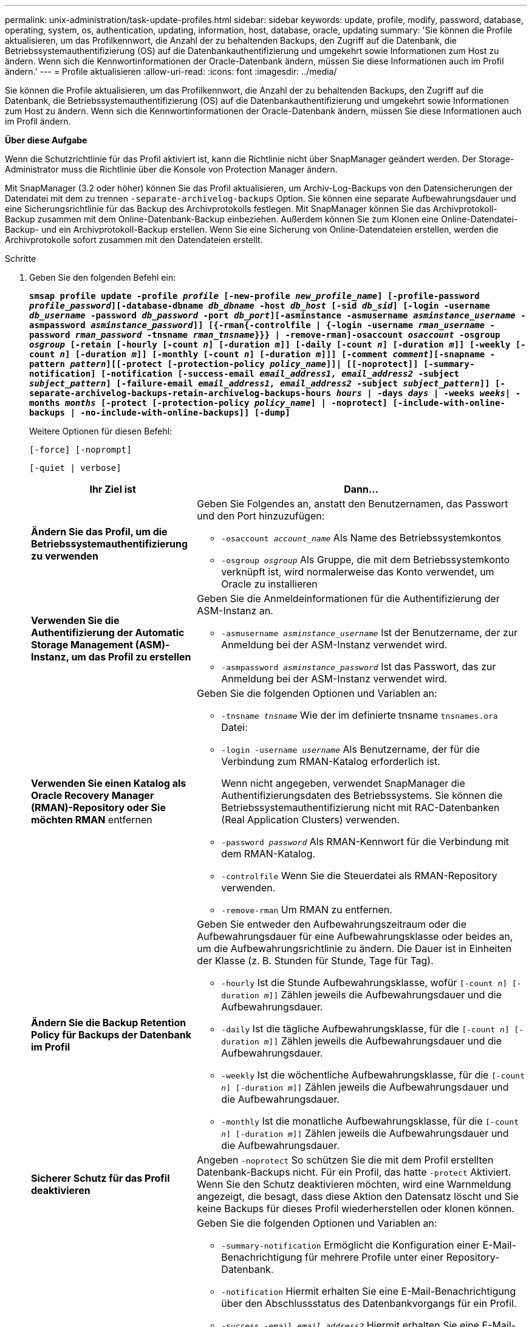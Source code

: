 ---
permalink: unix-administration/task-update-profiles.html 
sidebar: sidebar 
keywords: update, profile, modify, password, database, operating, system, os, authentication, updating, information, host, database, oracle, updating 
summary: 'Sie können die Profile aktualisieren, um das Profilkennwort, die Anzahl der zu behaltenden Backups, den Zugriff auf die Datenbank, die Betriebssystemauthentifizierung (OS) auf die Datenbankauthentifizierung und umgekehrt sowie Informationen zum Host zu ändern. Wenn sich die Kennwortinformationen der Oracle-Datenbank ändern, müssen Sie diese Informationen auch im Profil ändern.' 
---
= Profile aktualisieren
:allow-uri-read: 
:icons: font
:imagesdir: ../media/


[role="lead"]
Sie können die Profile aktualisieren, um das Profilkennwort, die Anzahl der zu behaltenden Backups, den Zugriff auf die Datenbank, die Betriebssystemauthentifizierung (OS) auf die Datenbankauthentifizierung und umgekehrt sowie Informationen zum Host zu ändern. Wenn sich die Kennwortinformationen der Oracle-Datenbank ändern, müssen Sie diese Informationen auch im Profil ändern.

*Über diese Aufgabe*

Wenn die Schutzrichtlinie für das Profil aktiviert ist, kann die Richtlinie nicht über SnapManager geändert werden. Der Storage-Administrator muss die Richtlinie über die Konsole von Protection Manager ändern.

Mit SnapManager (3.2 oder höher) können Sie das Profil aktualisieren, um Archiv-Log-Backups von den Datensicherungen der Datendatei mit dem zu trennen `-separate-archivelog-backups` Option. Sie können eine separate Aufbewahrungsdauer und eine Sicherungsrichtlinie für das Backup des Archivprotokolls festlegen. Mit SnapManager können Sie das Archivprotokoll-Backup zusammen mit dem Online-Datenbank-Backup einbeziehen. Außerdem können Sie zum Klonen eine Online-Datendatei-Backup- und ein Archivprotokoll-Backup erstellen. Wenn Sie eine Sicherung von Online-Datendateien erstellen, werden die Archivprotokolle sofort zusammen mit den Datendateien erstellt.

.Schritte
. Geben Sie den folgenden Befehl ein:
+
`*smsap profile update -profile _profile_ [-new-profile _new_profile_name_] [-profile-password _profile_password_][-database-dbname _db_dbname_ -host _db_host_ [-sid _db_sid_] [-login -username _db_username_ -password _db_password_ -port _db_port_][-asminstance -asmusername _asminstance_username_ -asmpassword _asminstance_password_]] [{-rman{-controlfile | {-login  -username _rman_username_ -password _rman_password_ -tnsname _rman_tnsname_}}} | -remove-rman]-osaccount _osaccount_ -osgroup _osgroup_ [-retain [-hourly [-count _n_] [-duration _m_]] [-daily [-count _n_] [-duration _m_]] [-weekly [-count _n_] [-duration _m_]] [-monthly [-count _n_] [-duration _m_]]] [-comment _comment_][-snapname -pattern _pattern_][[-protect [-protection-policy _policy_name_]]| [[-noprotect]] [-summary-notification] [-notification [-success-email _email_address1, email_address2_ -subject _subject_pattern_] [-failure-email _email_address1, email_address2_ -subject _subject_pattern_]] [-separate-archivelog-backups-retain-archivelog-backups-hours _hours_ | -days _days_ | -weeks _weeks_| -months _months_ [-protect [-protection-policy _policy_name_] | -noprotect] [-include-with-online-backups | -no-include-with-online-backups]] [-dump]*`

+
Weitere Optionen für diesen Befehl:

+
``[-force] [-noprompt]``

+
``[-quiet | verbose]``

+
[cols="2a,4a"]
|===
| Ihr Ziel ist | Dann... 


 a| 
*Ändern Sie das Profil, um die Betriebssystemauthentifizierung zu verwenden*
 a| 
Geben Sie Folgendes an, anstatt den Benutzernamen, das Passwort und den Port hinzuzufügen:

** `-osaccount _account_name_` Als Name des Betriebssystemkontos
** `-osgroup _osgroup_` Als Gruppe, die mit dem Betriebssystemkonto verknüpft ist, wird normalerweise das Konto verwendet, um Oracle zu installieren




 a| 
*Verwenden Sie die Authentifizierung der Automatic Storage Management (ASM)-Instanz, um das Profil zu erstellen*
 a| 
Geben Sie die Anmeldeinformationen für die Authentifizierung der ASM-Instanz an.

** `-asmusername _asminstance_username_` Ist der Benutzername, der zur Anmeldung bei der ASM-Instanz verwendet wird.
** `-asmpassword _asminstance_password_` Ist das Passwort, das zur Anmeldung bei der ASM-Instanz verwendet wird.




 a| 
*Verwenden Sie einen Katalog als Oracle Recovery Manager (RMAN)-Repository oder Sie möchten RMAN* entfernen
 a| 
Geben Sie die folgenden Optionen und Variablen an:

** `-tnsname _tnsname_` Wie der im definierte tnsname `tnsnames.ora` Datei:
** `-login -username _username_` Als Benutzername, der für die Verbindung zum RMAN-Katalog erforderlich ist.
+
Wenn nicht angegeben, verwendet SnapManager die Authentifizierungsdaten des Betriebssystems. Sie können die Betriebssystemauthentifizierung nicht mit RAC-Datenbanken (Real Application Clusters) verwenden.

** `-password _password_` Als RMAN-Kennwort für die Verbindung mit dem RMAN-Katalog.
** `-controlfile` Wenn Sie die Steuerdatei als RMAN-Repository verwenden.
** `-remove-rman` Um RMAN zu entfernen.




 a| 
*Ändern Sie die Backup Retention Policy für Backups der Datenbank im Profil*
 a| 
Geben Sie entweder den Aufbewahrungszeitraum oder die Aufbewahrungsdauer für eine Aufbewahrungsklasse oder beides an, um die Aufbewahrungsrichtlinie zu ändern. Die Dauer ist in Einheiten der Klasse (z. B. Stunden für Stunde, Tage für Tag).

** `-hourly` Ist die Stunde Aufbewahrungsklasse, wofür `[-count _n_] [-duration _m_]]` Zählen jeweils die Aufbewahrungsdauer und die Aufbewahrungsdauer.
** `-daily` Ist die tägliche Aufbewahrungsklasse, für die `[-count _n_] [-duration _m_]]` Zählen jeweils die Aufbewahrungsdauer und die Aufbewahrungsdauer.
** `-weekly` Ist die wöchentliche Aufbewahrungsklasse, für die `[-count _n_] [-duration _m_]]` Zählen jeweils die Aufbewahrungsdauer und die Aufbewahrungsdauer.
** `-monthly` Ist die monatliche Aufbewahrungsklasse, für die `[-count _n_] [-duration _m_]]` Zählen jeweils die Aufbewahrungsdauer und die Aufbewahrungsdauer.




 a| 
*Sicherer Schutz für das Profil deaktivieren*
 a| 
Angeben `-noprotect` So schützen Sie die mit dem Profil erstellten Datenbank-Backups nicht. Für ein Profil, das hatte `-protect` Aktiviert. Wenn Sie den Schutz deaktivieren möchten, wird eine Warnmeldung angezeigt, die besagt, dass diese Aktion den Datensatz löscht und Sie keine Backups für dieses Profil wiederherstellen oder klonen können.



 a| 
*E-Mail-Benachrichtigungen für den Abschlussstatus der Datenbankvorgänge* aktivieren
 a| 
Geben Sie die folgenden Optionen und Variablen an:

** `-summary-notification` Ermöglicht die Konfiguration einer E-Mail-Benachrichtigung für mehrere Profile unter einer Repository-Datenbank.
** `-notification` Hiermit erhalten Sie eine E-Mail-Benachrichtigung über den Abschlussstatus des Datenbankvorgangs für ein Profil.
** `-success -email _email_address2_` Hiermit erhalten Sie eine E-Mail-Benachrichtigung, nachdem Sie einen erfolgreichen Datenbankvorgang abgeschlossen haben, der mit einem neuen oder einem vorhandenen Profil durchgeführt wird.
** `-failure -email _email_address2_` Hiermit erhalten Sie eine E-Mail-Benachrichtigung über einen fehlgeschlagenen Datenbankvorgang, der mit einem neuen oder einem vorhandenen Profil durchgeführt wird.
** `-subject _subject_text_` Gibt den Subjekttext für die E-Mail-Benachrichtigung an, während ein neues Profil oder ein vorhandenes Profil erstellt wird. Wenn die Benachrichtigungseinstellungen nicht für das Repository konfiguriert sind und Sie versuchen, Profile- oder Übersichtsbenachrichtigungen mithilfe der Befehlszeilenschnittstelle (CLI) zu konfigurieren, wird die folgende Meldung im Konsolenprotokoll protokolliert: `SMSAP-14577: Notification Settings not configured`.
+
Wenn Sie die Benachrichtigungseinstellungen konfiguriert haben und versuchen, eine zusammenfassende Benachrichtigung mithilfe der CLI zu konfigurieren, ohne dass eine zusammenfassende Benachrichtigung für das Repository aktiviert wird, wird die folgende Meldung im Konsole-Protokoll protokolliert: `SMSAP-14575: Summary notification configuration not available for this repository`





 a| 
*Aktualisieren Sie das Profil, um eine Sicherung der Archiv-Log-Dateien separat zu erstellen*
 a| 
Geben Sie die folgenden Optionen und Variablen an:

** `-separate-archivelog-backups` Ermöglicht die Erstellung einer Sicherungskopie der Archivprotokolldateien getrennt von den Datenbankdateien.
+
Nachdem Sie diese Option angegeben haben, können Sie entweder ein Datendatei-only Backup oder ein Backup nur mit Archivdateien erstellen. Sie können keine vollständige Sicherung erstellen. Außerdem können Sie die Profileinstellungen nicht durch Trennen der Sicherung zurücksetzen. SnapManager behält die Backups auf Basis der Aufbewahrungsrichtlinie für die Backups bei, die vor der Erstellung eines rein archivorientierten Backups erstellt wurden.

** `-retain-archivelog-backups` Legt die Aufbewahrungsdauer für Backups im Archivprotokoll fest.
+

NOTE: Wenn Sie das Profil zum ersten Mal aktualisieren, können Sie die Archiv-Log-Backups von der Datensicherung mit dem trennen `-separate-archivelog-backups` Option; Sie müssen die Aufbewahrungsdauer für die Backups des Archivprotokolls mithilfe des angeben `-retain-archivelog-backups` Option. Die Einstellung der Aufbewahrungsdauer ist optional, wenn Sie das Profil später aktualisieren.

** `-protect` Erstellt einen Applikationsdatensatz im Data Fabric Manager (DFM)-Server und fügt Mitglieder hinzu, die sich auf die Datenbank, Datendatei, Kontrolldateien und Archivprotokolle beziehen.
+
Wenn der Datensatz vorhanden ist, wird er bei der Erstellung eines Profils erneut verwendet.

** `-protection-policy` Legt die Schutzrichtlinie auf die Backups des Archivprotokolls fest.
** `-include-with-online-backups` Gibt an, dass das Backup des Archivprotokolls zusammen mit dem Datenbank-Backup enthalten ist.
** `-no-include-with-online-backups` Gibt an, dass die Sicherung der Archivprotokolldatei nicht zusammen mit dem Datenbank-Backup enthalten ist.




 a| 
*Ändern Sie den Hostnamen der Zieldatenbank*
 a| 
Angeben `-host _new_db_host_` So ändern Sie den Hostnamen des Profils.



 a| 
*Sammeln Sie die Dump-Dateien nach dem Profil-Update-Vorgang*
 a| 
Geben Sie die an `-dump` Option.

|===
. Geben Sie den folgenden Befehl ein, um das aktualisierte Profil anzuzeigen: `smsap profile show`

